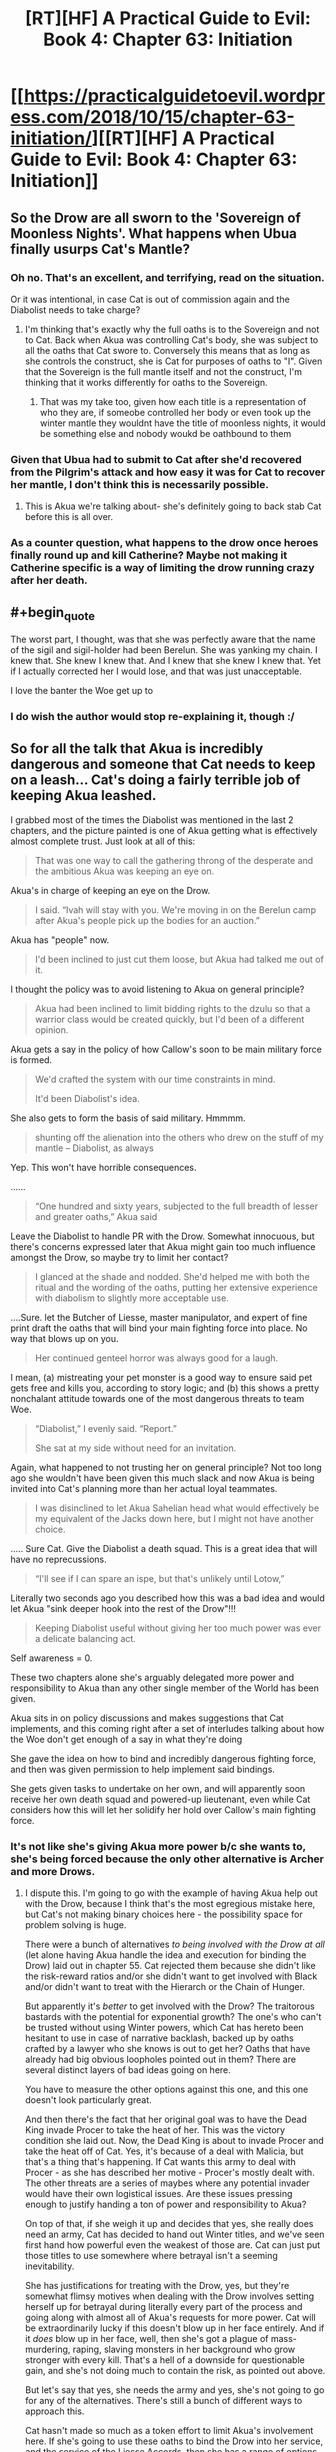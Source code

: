 #+TITLE: [RT][HF] A Practical Guide to Evil: Book 4: Chapter 63: Initiation

* [[https://practicalguidetoevil.wordpress.com/2018/10/15/chapter-63-initiation/][[RT][HF] A Practical Guide to Evil: Book 4: Chapter 63: Initiation]]
:PROPERTIES:
:Author: Zayits
:Score: 59
:DateUnix: 1539576057.0
:END:

** So the Drow are all sworn to the 'Sovereign of Moonless Nights'. What happens when Ubua finally usurps Cat's Mantle?
:PROPERTIES:
:Author: havoc_mayhem
:Score: 29
:DateUnix: 1539577413.0
:END:

*** Oh no. That's an excellent, and terrifying, read on the situation.

Or it was intentional, in case Cat is out of commission again and the Diabolist needs to take charge?
:PROPERTIES:
:Author: JBarca1
:Score: 19
:DateUnix: 1539579935.0
:END:

**** I'm thinking that's exactly why the full oaths is to the Sovereign and not to Cat. Back when Akua was controlling Cat's body, she was subject to all the oaths that Cat swore to. Conversely this means that as long as she controls the construct, she is Cat for purposes of oaths to "I". Given that the Sovereign is the full mantle itself and not the construct, I'm thinking that it works differently for oaths to the Sovereign.
:PROPERTIES:
:Author: werafdsaew
:Score: 15
:DateUnix: 1539588004.0
:END:

***** That was my take too, given how each title is a representation of who they are, if someobe controlled her body or even took up the winter mantle they wouldnt have the title of moonless nights, it would be something else and nobody woukd be oathbound to them
:PROPERTIES:
:Author: Just_some_guy16
:Score: 3
:DateUnix: 1539616410.0
:END:


*** Given that Ubua had to submit to Cat after she'd recovered from the Pilgrim's attack and how easy it was for Cat to recover her mantle, I don't think this is necessarily possible.
:PROPERTIES:
:Author: ProfessorPhi
:Score: 8
:DateUnix: 1539592113.0
:END:

**** This is Akua we're talking about- she's definitely going to back stab Cat before this is all over.
:PROPERTIES:
:Score: 3
:DateUnix: 1539626690.0
:END:


*** As a counter question, what happens to the drow once heroes finally round up and kill Catherine? Maybe not making it Catherine specific is a way of limiting the drow running crazy after her death.
:PROPERTIES:
:Author: somerando11
:Score: 1
:DateUnix: 1539640683.0
:END:


** #+begin_quote
  The worst part, I thought, was that she was perfectly aware that the name of the sigil and sigil-holder had been Berelun. She was yanking my chain. I knew that. She knew I knew that. And I knew that she knew I knew that. Yet if I actually corrected her I would lose, and that was just unacceptable.
#+end_quote

I love the banter the Woe get up to
:PROPERTIES:
:Author: Nic_Cage_DM
:Score: 19
:DateUnix: 1539591158.0
:END:

*** I do wish the author would stop re-explaining it, though :/
:PROPERTIES:
:Author: sparr
:Score: 1
:DateUnix: 1539622275.0
:END:


** So for all the talk that Akua is incredibly dangerous and someone that Cat needs to keep on a leash... Cat's doing a fairly terrible job of keeping Akua leashed.

I grabbed most of the times the Diabolist was mentioned in the last 2 chapters, and the picture painted is one of Akua getting what is effectively almost complete trust. Just look at all of this:

#+begin_quote
  That was one way to call the gathering throng of the desperate and the ambitious Akua was keeping an eye on.
#+end_quote

Akua's in charge of keeping an eye on the Drow.

#+begin_quote
   I said. “Ivah will stay with you. We're moving in on the Berelun camp after Akua's people pick up the bodies for an auction.”
#+end_quote

Akua has "people" now.

#+begin_quote
  I'd been inclined to just cut them loose, but Akua had talked me out of it. 
#+end_quote

I thought the policy was to avoid listening to Akua on general principle?

#+begin_quote
  Akua had been inclined to limit bidding rights to the dzulu so that a warrior class would be created quickly, but I'd been of a different opinion. 
#+end_quote

Akua gets a say in the policy of how Callow's soon to be main military force is formed.

#+begin_quote
  We'd crafted the system with our time constraints in mind.

  It'd been Diabolist's idea.
#+end_quote

She also gets to form the basis of said military. Hmmmm.

#+begin_quote
  shunting off the alienation into the others who drew on the stuff of my mantle -- Diabolist, as always
#+end_quote

Yep. This won't have horrible consequences.

......

#+begin_quote
  “One hundred and sixty years, subjected to the full breadth of lesser and greater oaths,” Akua said
#+end_quote

Leave the Diabolist to handle PR with the Drow. Somewhat innocuous, but there's concerns expressed later that Akua might gain too much influence amongst the Drow, so maybe try to limit her contact?

#+begin_quote
  I glanced at the shade and nodded. She'd helped me with both the ritual and the wording of the oaths, putting her extensive experience with diabolism to slightly more acceptable use.
#+end_quote

....Sure. let the Butcher of Liesse, master manipulator, and expert of fine print draft the oaths that will bind your main fighting force into place. No way that blows up on you.

#+begin_quote
  Her continued genteel horror was always good for a laugh.
#+end_quote

I mean, (a) mistreating your pet monster is a good way to ensure said pet gets free and kills you, according to story logic; and (b) this shows a pretty nonchalant attitude towards one of the most dangerous threats to team Woe.

#+begin_quote
  “Diabolist,” I evenly said. “Report.”

  She sat at my side without need for an invitation.
#+end_quote

Again, what happened to not trusting her on general principle? Not too long ago she wouldn't have been given this much slack and now Akua is being invited into Cat's planning more than her actual loyal teammates.

#+begin_quote
  I was disinclined to let Akua Sahelian head what would effectively be my equivalent of the Jacks down here, but I might not have another choice. 
#+end_quote

..... Sure Cat. Give the Diabolist a death squad. This is a great idea that will have no reprecussions.

#+begin_quote
  “I'll see if I can spare an ispe, but that's unlikely until Lotow,” 
#+end_quote

Literally two seconds ago you described how this was a bad idea and would let Akua "sink deeper hook into the rest of the Drow"!!!

#+begin_quote
  Keeping Diabolist useful without giving her too much power was ever a delicate balancing act.
#+end_quote

Self awareness = 0.

These two chapters alone she's arguably delegated more power and responsibility to Akua than any other single member of the World has been given.

Akua sits in on policy discussions and makes suggestions that Cat implements, and this coming right after a set of interludes talking about how the Woe don't get enough of a say in what they're doing

She gave the idea on how to bind and incredibly dangerous fighting force, and then was given permission to help implement said bindings.

She gets given tasks to undertake on her own, and will apparently soon receive her own death squad and powered-up lieutenant, even while Cat considers how this will let her solidify her hold over Callow's main fighting force.
:PROPERTIES:
:Author: Agnoman
:Score: 16
:DateUnix: 1539608032.0
:END:

*** It's not like she's giving Akua more power b/c she wants to, she's being forced because the only other alternative is Archer and more Drows.
:PROPERTIES:
:Author: werafdsaew
:Score: 1
:DateUnix: 1539649296.0
:END:

**** I dispute this. I'm going to go with the example of having Akua help out with the Drow, because I think that's the most egregious mistake here, but Cat's not making binary choices here - the possibility space for problem solving is huge.

There were a bunch of alternatives /to being involved with the Drow at all/ (let alone having Akua handle the idea and execution for binding the Drow) laid out in chapter 55. Cat rejected them because she didn't like the risk-reward ratios and/or she didn't want to get involved with Black and/or didn't want to treat with the Hierarch or the Chain of Hunger.

But apparently it's /better/ to get involved with the Drow? The traitorous bastards with the potential for exponential growth? The one's who can't be trusted without using Winter powers, which Cat has hereto been hesitant to use in case of narrative backlash, backed up by oaths crafted by a lawyer who she knows is out to get her? Oaths that have already had big obvious loopholes pointed out in them? There are several distinct layers of bad ideas going on here.

You have to measure the other options against this one, and this one doesn't look particularly great.

And then there's the fact that her original goal was to have the Dead King invade Procer to take the heat of her. This was the victory condition she laid out. Now, the Dead King is about to invade Procer and take the heat off of Cat. Yes, it's because of a deal with Malicia, but that's a thing that's happening. If Cat wants this army to deal with Procer - as she has described her motive - Procer's mostly dealt with. The other threats are a series of maybes where any potential invader would have their own logistical issues. Are these issues pressing enough to justify handing a ton of power and responsibility to Akua?

On top of that, if she weigh it up and decides that yes, she really does need an army, Cat has decided to hand out Winter titles, and we've seen first hand how powerful even the weakest of those are. Cat can just put those titles to use somewhere where betrayal isn't a seeming inevitability.

She has justifications for treating with the Drow, yes, but they're somewhat flimsy motives when dealing with the Drow involves setting herself up for betrayal during literally every part of the process and going along with almost all of Akua's requests for more power. Cat will be extraordinarily lucky if this doesn't blow up in her face entirely. And if it /does/ blow up in her face, well, then she's got a plague of mass-murdering, raping, slaving monsters in her background who grow stronger with every kill. That's a hell of a downside for questionable gain, and she's not doing much to contain the risk, as pointed out above.

But let's say that yes, she needs the army and yes, she's not going to go for any of the alternatives. There's still a bunch of different ways to approach this.

Cat hasn't made so much as a token effort to limit Akua's involvement here. If she's going to use these oaths to bind the Drow into her service, and the service of the Liesse Accords, then she has a range of options like trying to acquire an expert to help look through the fineprint (remember, she has minions with fast travel enabled). Yes, this will take more time, but she's not in such a huge rush that she can't afford to take basic precautions with binding the untrustworthy individuals who are going to compse the background of her military. I mean, she could spend more time going through the clauses with Archer. The loopholes pointed out here in the comments are hardly obscure technicalities that couldn't be caught by someone motivated enough to have a cursory look for them.

Giving power to Akua implies that it's a better choice than not giving it to Akua - and Cat's been pretty clear that the Diabolist it a traitor in waiting who is not to be trusted. Giving her own minions and a role in shaping and implementing critical policies is hard to see as an action that's more of an asset than a liability.
:PROPERTIES:
:Author: Agnoman
:Score: 3
:DateUnix: 1539655403.0
:END:

***** Yeah Cat has alternatives, but they're all shit alternatives from her point of view (except the Black Knight, but she doesn't know she can trust him). The Drows, at the very least, respects strength, and she has plenty of it.
:PROPERTIES:
:Author: werafdsaew
:Score: 1
:DateUnix: 1539677282.0
:END:

****** Her reasons for not trusting Black are that he manipulated her when they killed Akua (note that Cat would have lost terribly against Akua without Black's plan) and for destroying the array (which is a decision she later agreed with, if for different reasons, and she applied the same logic with the Crusade). Neither of these things hold up against /bringing a plauge of exponentially growing Drow into Callow and relying on Akua to prevent them killing everyone/.

Neither do most of Cat's other options.

The Drow, it has been made abundantly clear, aren't going to fall in line from Cat's strength alone. And even if they did, Cat can't be everywhere.

And even aside from all this, /trusting Akua to help write up the contract and manage death squads is a really bad idea/.

If a strategy doesn't work unless you're trusting Akua to make it work, then you have to question whether you should be implementing said strategy at all. You need to look at what the other options are again.
:PROPERTIES:
:Author: Agnoman
:Score: 3
:DateUnix: 1539679662.0
:END:

******* I think you're wrong about the Drow's growth rate and thus their possible long term threat, unless by "exponential growth" you mean that all population growth is naturally exponential, which would apply equally to say, Callowan cows.

Within the Drow, killing for Night is zero-sum, the group as a whole loses nothing but neither does it gain. Even if the Drow can learn via Night by killing non-Drow, the Secrets they learn will likely not involve any higher-level Night tricks, it'll be stuff like "literacy" and maybe "pike-holding." Not to be underestimated of course, but these are skills large fractions of the non-Drow population already possess. And a Secret is only useful to learn once. You can't kill two peasants to learn "double literacy," which means that Drow's power growth should asymptotically approach some fixed value rather than blowing up.
:PROPERTIES:
:Author: hailcapital
:Score: 1
:DateUnix: 1539704707.0
:END:

******** What I mean by "exponential" is how the Drow can leverage murder into learning stronger and stronger Secrets. Kill a master swordsman, and they've got a stronger chance of killing. mage. Kill a mage, and they've got a better chance of killing a weaker named (which, presumably, is where things like "the Secret of Many lives comes from). Etc.

Amongst the Drow killing is zero-sum, and that's one of the main things holding them back. Their restricted access to fresh blood - boxed in by the elves, the ratlings, the dead and the dwarves- is a large part of why they've both stagnated as a society and as a threat level. Let them out into the rest of the continent and that changes.

And there's no question as to whether a Drow can learn Secrets from non-Drow. That was one of the first things we learnt:

#+begin_quote
  “I want to be perfectly clear, here,” I said. “If you kill humans, or any other race. It grows the Night?”

  “That is so,” the drow reverently said. “All is one. All is strife. The worthy rise.”
#+end_quote

Also, killing multiple peasants /is/ a good thing - it lets Drow more thoroughly master a skill, depending on what aspects their victim was good at (shitty example - where one swordsman might be good at offence, another might be specialised in defence):

#+begin_quote
  “Spear and blade and bow,” Ivah said. “Dimas harvested many, to learn them whole. It was great accomplishment.”
#+end_quote

Which is fairly terrifying, actually. They don't even need to kill a master swordsman or what-have-you to get the ball rowing. Armies of low-to-moderately skilled peasants is enough, as long as those peasants aren't /uniformly/ skilled (which people, as a rule, aren't).
:PROPERTIES:
:Author: Agnoman
:Score: 2
:DateUnix: 1539723360.0
:END:

********* I don't think that the assumption holds up.\\
There are to many things we don't know about Night killing Non-Night, to make reliable assumptions.

It could be that the killing of others only increases the amount of Night, and not it's shape.\\
In any case, I don't think we have enough information to consider the consequences, of settling the drow elsewhere, probably the Withcaps.

Though I do agree, that it has the shape of massive unintended consequences, which Cat will have to deal with, after callow becomes a squarely Evil Polity.
:PROPERTIES:
:Author: TheVenomRex
:Score: 3
:DateUnix: 1539726305.0
:END:

********** Except that's not true at all? No really, Ivah explained what the Night is when she was explaining how it works:

#+begin_quote
  “You make it sound like there is more to the Night than the shadow tricks,” I said.

  “That is so,” Ivah said, then touched its lips. “Shapeless and shaped, encompassing all. The worthy take. The worthy rise.”

  It's knowledge too, I realized.
#+end_quote

The Night is knowledge is Night.

And again:

#+begin_quote
  Killing cattle,” I said. “Taking it. What does it do for you?”

  “The Night grows,” Ivah smiled. “To do such sacred act would redeem any disgrace.”

  “I want to be perfectly clear, here,” I said. “If you kill humans, or any other race. It grows the Night?”

  “That is so,” the drow reverently said. “All is one. All is strife. The worthy rise.”

  I sucked at my lip.

  “Killing undead,” I said. “Would it also grow the Night?”

  The drow paled.

  “Speak not of the Hidden Horror,” Ivah whispered. “For its crown is dawn, and that pale light is the end of all things. Only the mad would enter the eye of the Host of Death.”

  “It does, doesn't it,” I said. “The necromancy that keeps its army walking, you can claim it for the Night.
#+end_quote

Killing non-Drow adds to the Night. The Night is knowledge. If you've got any evidence to the contrary, I'd love to see it.

But even if we ignore the only explanations we've been given as to how the Night functions... it doesn't change the fact that if every kill makes the Drow stronger, then every kill makes it easier to acquire more and more power. At this point you're quibbling over details.
:PROPERTIES:
:Author: Agnoman
:Score: 1
:DateUnix: 1539728926.0
:END:

*********** Rather important details in my opinion.

If we do not know the shape of the growth of the Night, then we cannot claim to know the consequences of it.

In any case, I feel that you are willfully ignoring what Ivah told Cat in the last chapter.\\
It has reached a point where it must seek ever bigger concentrations of Night, if it is to meaningfully grow in power.

We also know, that even though, Ivah and their warband, sought to add to the Night, they did not do so as powerful drow. Which carries implications as to how much is added with any given kill.

If the amount could follow an exponential growth, one would think that the stronger drow would have organized raids, to exploit this, and return home to claim a superior position.

Yet, we have not heard of this.\\
It is true that they have been boxed in by other powers, but Cat mentions that the rare raiding party has been observed, yet they aren't a threat.

From this I would conclude that the amount added is only worth considering if one has very little.

For though their empire is a ruin, a dark age does not stop people from following their own incentives. I would even say that that was why their empire fell.

You reference those sections to make your point, but miss alternative explanations.\\
We have too little information to go on, and ought to wait for more.

Ps. Sorry for the rambling structure, gotta get some sleep.
:PROPERTIES:
:Author: TheVenomRex
:Score: 1
:DateUnix: 1539731288.0
:END:

************ Again, we've been told what the Night is and how they can aquire it. Do you dispute these explanations, the only one's we've been given on how the Night works?

If all the Drow can reach the point of Ivah before diminishing returns set in, then shit, I don't know what to tell you. Sounds like a victory condition to me. And much of the danger is in /lateral/ growth. rounding out skills and powers and backing it up with superhuman physiques.

And the Drow are ineffective for two main reasons that we know of. One is that they're located in what must be one of the shittiest pieces of real estates out there:

#+begin_quote
  The only people who knew their locations for sure were the drow who still used them, sending roving bands of raiders and slavers to the surface.

  Those enterprising souls were not known for having a lot of success in those depredations. Ages ago, before the Golden Bloom had been seized by the elves, the now-broken kingdom of the Deoraithe had occasionally been troubled by them. Now, though? The surface paths led them into three dead ends: the Kingdom of the Dead, the Golden Bloom and the Chain of Hunger. None of these were known to be welcoming locales to outsiders. Once every few decades it was said a cunning and careful warband managed to slip through dwarven tunnels or other secret paths to reach northern Procer -- or much more rarely, northern Callow -- but even fewer of those who made it there succeeding at returning home.
#+end_quote

They get one chance every few decades to sneak out into the world - not a whole lot of oppurtinty to showcase there. And the one's heading out are the dregs of society, who are going to have a hard time getting the ball rolling, this is because of Reason Two:

On a societal level, they're turned endlessly inwards, because that's how Sve has built the society. the actual movers and shakers, the one's who could start the ball rolling, spend their time murdering each other and treating their lessers like Cattle. Remeber, Ivah and co. were sent out into the Burning Lands only after they have lost power.

#+begin_quote
  “None of us are drow, Lately Queen,” it said. “Had we returned in glory, perhaps once more, but this is disgrace heaped upon disgrace.”

  .....

  “That lot outside is bottom-feeders, Diabolist,” I murmured. “And still they were capable of a trick most Named wouldn't sneer at. There's something wrong here. If their lower ranks are this strong there's no way they'd be a ruin of an empire as they supposedly are.” “Unless,” Akua said calmly, “that very power is the cause of ruin.”

  My brow rose. That was possible, yes. Were they all fighting of this Night so ferociously they'd broken their own realm?
#+end_quote

So there's not much opportunity to collect power, and no-one in a position to do it. Notably, turning them into an army and putting them on Callow fixes these issues.

All that said, we do know that some Drow sent out into the world become Mighty - going out and killing non-Drow works. That's what was going on with Ivah's band when we first met them. They'd been sent out into the Burning Land with an opportunity to rise up from nothing and gain power. That they failed doesn't mean it's an impossibility, but that they tried means they think it can work. And everything since then points in the same direction.

The Drow's civilisation is set to play catch up incredibly quick. Let's be generous and say that they stop growing when they reach the level of the other players, so instead of a race of superhumans who steadily grow more and more omnicompetent, you /just/ have a power on par with Procer or Callow or what have you. Does that seem reasonable?

It's still a gigantic issue, because it's still /the Drow/ held back by /Akua/. Loyalty is not a thing in either of these two. If this is Callow's military power, then Callow is going to destroyed sooner or later..
:PROPERTIES:
:Author: Agnoman
:Score: 1
:DateUnix: 1539733969.0
:END:

************* Listen,I agree with you!

By and large, I have come to the same conclusions.

When the drow begin raiding the countryside of Procer, because really, where but the Whitecaps are they gonna live, will course a lot of problems.

I agree that their loyalty is also in question.

I just disagreed with some of the details in your argument, and I think details are very important.
:PROPERTIES:
:Author: TheVenomRex
:Score: 1
:DateUnix: 1539762386.0
:END:


********* This assumption doesn't hold up under scrutiny. If they're such a threat, why haven't a few enterprising Mighty already broken out of the box and wrecked havoc on the rest of the continent? They have centuries, if not millenium, to do so.

Also, I'd say that the main thing holding them back is that they cannot cooperate.
:PROPERTIES:
:Author: werafdsaew
:Score: 1
:DateUnix: 1539733703.0
:END:

********** We've been given two reasons. One, they're terribly boxed in.

#+begin_quote
  Those enterprising souls were not known for having a lot of success in those depredations. Ages ago, before the Golden Bloom had been seized by the elves, the now-broken kingdom of the Deoraithe had occasionally been troubled by them. Now, though? The surface paths led them into three dead ends: the Kingdom of the Dead, the Golden Bloom and the Chain of Hunger. None of these were known to be welcoming locales to outsiders. Once every few decades it was said a cunning and careful warband managed to slip through dwarven tunnels or other secret paths to reach northern Procer -- or much more rarely, northern Callow -- but even fewer of those who made it there succeeding at returning home.
#+end_quote

Two, they're a race of traitorous backstabbers: (who can't cooperate):

#+begin_quote
  “That lot outside is bottom-feeders, Diabolist,” I murmured. “And still they were capable of a trick most Named wouldn't sneer at. There's something wrong here. If their lower ranks are this strong there's no way they'd be a ruin of an empire as they supposedly are.”

  “Unless,” Akua said calmly, “that very power is the cause of ruin.”

  My brow rose. That was possible, yes. Were they all fighting of this Night so ferociously they'd broken their own realm?
#+end_quote

(There are a half dozen other quotes supporting this, but I'll leave it there.)

Guess which to problems mobilising the Drow outside of the Everdark solves? But nah, we'll just /trust Akua to handle it/.

Most Mighty apparently stay in the ruins of their civilisation, killing each other and their lessers. We have no knowledge that any Mighty haven't escaped. The threat isn't that one or two get out and sow havoc, the threat is that their civilisation as a whole can play catch up incredibly quick and become a danger on or above anything else on the surface. At which point Callow's in a hell of a lot of trouble if they slip their leash and start doing what Drow do. But Akua had some really great ideas on how to make this work, so it's all going to be fine. Right?
:PROPERTIES:
:Author: Agnoman
:Score: 1
:DateUnix: 1539734174.0
:END:

*********** You haven't said anything that I didn't already know. The Drow's oaths are to Cat, not Akua, and you're treating Cat like a complete idiot if you don't think she sat down with Archer to scrutinize every words of the oath.

The Drows are currently being forced to cooperate by the oaths, but as soon as they break free of that they're going back to old patterns. They're not going to magically improve their civilization because the very nature of the Night itself makes that impossible.
:PROPERTIES:
:Author: werafdsaew
:Score: 1
:DateUnix: 1539745889.0
:END:

************ #+begin_quote
  . The Drow's oaths are to Cat, not Akua
#+end_quote

*Sworn to the Sovereign of Moonless Nights.

I think that distinction has been covered enough by others.

#+begin_quote
  if you don't think she sat down with Archer to scrutinize every words of the oath.
#+end_quote

There's literally no indication that Archer was brought into this. Nadda. But that's sort of besides the point, because the big issue here is that Akua has been noted to be far better than either of them at manipulation of people and fine print.

Do you really think that Akua is not capable of slipping something in? Do you think that she /wouldn't/?

On the meta level, foyou think that giving Akua power and responsibility is going to result in Cat getting off scott free?

#+begin_quote
  but as soon as they break free of that they're going back to old patterns.
#+end_quote

Yes. I see you have grasped the issue here.

The problem is one part the Drow suck, one part they're going to become real powerful real fast, and one part Akua has been trusted to conceive and then implement the binding that prevent the first two issue from compounding.
:PROPERTIES:
:Author: Agnoman
:Score: 1
:DateUnix: 1539755770.0
:END:

************* #+begin_quote
  Sworn to the Sovereign of Moonless Nights.
#+end_quote

You have it backward; read the hint from the [[https://www.reddit.com/r/rational/comments/9o9d6p/rthf_a_practical_guide_to_evil_book_4_chapter_63/e7vop1k/][WOG]] in this very thread

#+begin_quote
  Do you really think that Akua is not capable of slipping something in?
#+end_quote

Not when under so much scrutiny. Cat is /magically/ illiterate; she is not illiterate in Lower Miezan. And Akua wouldn't attempt a betrayal unless she is certain that it will succeeds.

#+begin_quote
  The problem is ... one part they're going to become real powerful real fast
#+end_quote

Not really, Cat is not adding much to the Night; she is just redistributing it around.
:PROPERTIES:
:Author: werafdsaew
:Score: 1
:DateUnix: 1539761656.0
:END:

************** I'd actually missed that WOG, thanks for pointing it out. But even taking out that specific example...

We know that Akua's extraordinarily good with legalese - on account of being Praesi and the Diabolist - and that Cat is quite inexperienced- to the point that she thought Akua might be needed to help her (remember, we've seen Cat's skillset, and a lawyer she is not).

Akua's relative advantage in manipulation and loophoes is something that's been emphasised to us.

In general I think that Akua's expertise is something better off treated as a threat rather than an opportunity when it comes to such important things as securing the military force of Callow - I can't imagine any would be overly surprised if it turned out /Akua *did/ poison this proverbial well - and that relaxing the general policy of don't-trust-Akua to the point of letting her help invent and execute policies is an issue when she's set to inevitably betray Cat based on her history, personality, and story role.

Certainly here are issues with giving her powerful seconds that she requested in order to exert more control over the faction she just helped write up oaths for, or death squads to command with a degree of autonomy.

As to adding to the Night - the mechanics of that have been described to us. Even if we say that no Night is added to during service to Cat, an incredibly bold claim, it's still a looming threat if the monstrous slave army rebels. But that never happens in stories, right? Especially when they've been secured with the help of a treacherous underling?
:PROPERTIES:
:Author: Agnoman
:Score: 1
:DateUnix: 1539764863.0
:END:

*************** You still haven't said anything that I didn't already know. Of course Akua is a threat, and of course the Drows are a threat. But are they a bigger threat than the alternatives? That's the issue here. Are they worse than the Wildhunts, whom Cat expects to betray her with very high certainty? Or the High Lords? Or the Faes nobles again?
:PROPERTIES:
:Author: werafdsaew
:Score: 1
:DateUnix: 1539800058.0
:END:

**************** The short answer is yes, there are other options that Cat should be looking at, for a bunch of reasons I've listed earlier on. A big one is this - Cat wants this army as a hedge against uncertainty. If having the army (and having Akua play a big role with the army) introduces more uncertainty than it solves, you have to question whether it's serving it's purpose. Bare minimum, you have to look at other ways of going about going things.

I also gave a non-exhaustive list alternatives at every level of decision making further up in this very comment chain, and you've ignored or forgotten the most viable of them. Feel free to scroll back up and look at them again, if you want - I'm not going to type them out again.
:PROPERTIES:
:Author: Agnoman
:Score: 1
:DateUnix: 1539811616.0
:END:

***************** You're completely misreading the character of Cat if you think she's trying to reduce uncertainty; she is doing the opposite. The Black Knight himself said this just 3 chapters ago:

#+begin_quote
  She thrives in chaotic situations. It's led her to the bad habit of creating them knowing it improves her chances of victory even if it significantly increases collateral damage as well.
#+end_quote

And she's doing this because Malicia will straight up out plan her unless she does something totally unexpected, and that Drow army is that something.

The issue is that you don't see her situation as dire, so you don't think she should be taking these risks.
:PROPERTIES:
:Author: werafdsaew
:Score: 1
:DateUnix: 1539831263.0
:END:

****************** Sorry, are you suggesting that Cat's goal is to cause chaos? Citations needed.

Cat gave us her reasons for wanting the Drow:

#+begin_quote
  Procer would be occupied with the Dead King for the foreseeable future, but there was no guarantee part of the crusader host would not try Callowan borders again if it saw weakness. The Dominion still had two armies on the field, and the League's intentions were opaque to me. My instinct had been that the Tyrant of Helike and his madman of a Hierarch would be taking a swing at the Principate, but that'd been while it was still the dominant force on the board. With Keter on the march, the League might be feeling adventurous enough to aim for other territories. And that was without even considering Malicia, who sure as Hells wouldn't let me bind the wounds of Callow in peace.

  ...

  “It was one thing to put all our coin on the Army of Callow when we had the leash on the Dead King, however laughably feeble that leash was,” I replied. “It's another when Malicia's the one who let him out, on unknown terms. There will be battles, Hakram, and there's only so many Callowans of fighting fit. Only so many we can afford to lose.
#+end_quote

If you want that clarified: she's worried about the possibility of being invaded, and she can't lose too many men.

Just as a reminder, there are huge logistical issues with Praes attacking Callow, in terms of food, manpower, coin, an ongoing war with Ashur, and general Praesi dickishness. If you want to dispute this, I can probably go find the quotes later on. The Dominion and Procer have bigger fish to fry, as far as cat's concerned. And she's already admitted that she has no clue what the Tyrant is up to. So again - Hedging against the risk of losing too many men from the /possibility/ of being invaded.

#+begin_quote
  Drow army is that something.
#+end_quote

Again, there are alternatives. Again, I listed a bunch above. Again, you've ignored it.

Cat has other plenty of other options than the Drow. She's talked about them. She has plenty of options of handling the Drow in a different manner. I have lifted a narrow selection of these.

Before she left for the Everdark it was pointed out that backing herself into a corner where Akua was her only diplomacy expert was a bad idea. This was before magically binding oaths, status granting minions, and the forming of death squads was added to the mix.

#+begin_quote
  The issue is that you don't see her situation as dire, so you don't think she should be taking these risks.
#+end_quote

Not at all - Callow's fucked. I was arguing for this a while back. You and I actually discussed this at the time.

What I'm arguing is that the Drow and Akua are unlikely to make things any better.

Taking the disloyal, backstabbing society of slavers, murders and rapists with the potential for accelerated growth, making them more powerful with a magical source connected to treachery and dickishness (which you've been hesitant to use in case of story repercussions), and then trusting your traitorous underling (who's smarter than you are) to manage the situation through a combination of magical bindings, extra-powerful minions and death squads they've suggested does not seem like a strategic decision.

On the story level, the evil army bound with magic is probably going to betray you, as is the evil second. On the practical probably end badly, for obvious reasons.

If things go even slightly badly, then Callow is done for. It's not even the fun sort of chaos that Cat thrives in.
:PROPERTIES:
:Author: Agnoman
:Score: 1
:DateUnix: 1539838690.0
:END:


*** Akua's competent enough that she's going to end up in charge of something, purely by necessity, and arguably having her in charge of the oath-bound force, whose essential loyalties aren't necessary is less dangerous than giving her some non-oath bound contingent which she might subvert. That's assuming she hasn't managed to sneak back doors into the oaths though.

The "genteel horror" line struck me as more in-group playful ribbing than genuine taunting the monster, although of course the fact that they have such a dynamic is cause for concern.

I think her large say in Cat's decisions is mostly a function of her being who Cat has that has any interest or experience with it. I can't see Archer caring what goes into the oaths. Adjutant easily gets this much delegation and responsibility, as does arguably Thief but they aren't here.
:PROPERTIES:
:Author: hailcapital
:Score: 1
:DateUnix: 1539628093.0
:END:

**** #+begin_quote
  That's assuming she hasn't managed to sneak back doors into the oaths though.
#+end_quote

That seems like a fairly huge assumption. If we've had two things hammered into our heads, it's that Akua is master manipulator and can't be trusted. And then this chapter went out of its way to remind us that she's very good with legalese.

#+begin_quote
  the fact that they have such a dynamic is cause for concern.
#+end_quote

Yeah, that line was included more to show how literally every time Akua is brought up it's her not being taken seriously as a threat. (Except for that one time at the end, where Cat aknowledges the danger and proceeds to give Akua more tools,).

Part (a) was something of a reach, but the mistreatment of Akua is something of a trend at this point in more serious ways, and the "chained monster escapes and eats it's master" is something worth bringing up in this context anyway.

#+begin_quote
  her large say in Cat's decisions is mostly a function of her being who Cat has that has any interest or experience with it
#+end_quote

But to do this is to make the assumption that having Akua involved isn't going to be a liability - and Cat's been pretty darned clear prior to this that Akua is a liability who will inevitably stab her in the back.

If the only way to make the Drow - the race of traitorous, exponentially growing monsters - work is to /trust Akua/... it's probably not a great long term idea.

And it's not like Cat doesn't have other options, to her knowledge. Hell, she shot down a bunch of them not too long ago in large part /because Akua suggested those options/.
:PROPERTIES:
:Author: Agnoman
:Score: 3
:DateUnix: 1539639308.0
:END:

***** I'm guessing it'll end up that Akua usurps the mantle (she is the one who's actually paying the cost every time Cat uses it, after all) and then all those conveniently worded oaths will give her an instant near-Named army.
:PROPERTIES:
:Author: TristanTheViking
:Score: 2
:DateUnix: 1539737746.0
:END:


**** #+begin_quote
  although of course the fact that they have such a dynamic is cause for concern.
#+end_quote

Yeah, there's no way she isn't playing up her snobbishness for humanization points.
:PROPERTIES:
:Author: CouteauBleu
:Score: 3
:DateUnix: 1539635156.0
:END:


** ...Cat has /all/ the Winter, doesn't she. She can put slivers into every one of an army and hand off titles to an entire court, and it's not going to make a noticeable difference to her personal power.

Or she's not doing the math again.
:PROPERTIES:
:Author: ahd1903
:Score: 8
:DateUnix: 1539583537.0
:END:

*** I don't think it necessarily works as zero-sum. Putting shards of ice inside people that will freeze them to death if they disobey you seems like it "resonates" enough with Winter that it'll be easier to do that the amount of power it "should" use.
:PROPERTIES:
:Author: fortycakes
:Score: 11
:DateUnix: 1539598714.0
:END:


*** Increases her personal power if anything, since she can use more powerful stuff without going all monologuing by shifting alienation.
:PROPERTIES:
:Author: melmonella
:Score: 9
:DateUnix: 1539599104.0
:END:

**** I don't think the shards have much of an effect on her power. I don't think she actually needs to use shards of winter anyway since Oaths, in general on Calernia, work for everyone. Just one of those magically laws. The titles actually increase her power since it increases the size of her court. Unfortunately this is exactly the direction the Dead King wants her to go and, until recently, the opposite direction she wanted to head.
:PROPERTIES:
:Author: Solaire145
:Score: 1
:DateUnix: 1539626759.0
:END:


** The way Cat is seemingly so oblivious to Ubua manipulating all of this, and the way she's basically calling the shots AND convincing Cat into things she disapproves of, makes me wonder if shunting Winter off to Diabolist is having some unintentional and unconscious effects. As Ubua gets more Wintery, perhaps she's able to more easily influence Cat? She's becoming more of the true Sovereign of Winter than Cat is.

Either way, I think we can all agree that the oaths were a good idea in theory and a terrible idea in practice, simply because she's letting Ubua run the show.

Also, I think we can all agree that Archer is hilarious.

Finally, in case anyone missed this in the comments:

#+begin_quote
  ATTN: ALL READERS

  Hey all,

  RL friend of ErraticErrata here. A few others and I were debating Guide characters recently, and it dawned on us that there is truly no other way of settling any debate than by the laws of Bellerophon, Peerless Jewel of Freedom.

  That's right -- we're organizing a PGTE Character Contest!

  Mostly because we're curious as to which characters The-People-Who-Can-Do-No-Wrong (that's you) prefer. Getting to hear your opinion of each character is valuable, so don't hesitate to share!

  Before you ask, we did manage to talk EE into letting us do this, and with only a minimal number of threats.

  -- The contest will start with next Monday's chapter (October 22).-- One match per chapter -- the link to the poll will be in EE's first comment in response to the chapter. We'll also publish it on PGTE's subreddit if you don't read any of the comments. Like the one you're reading right now. I'm helpful.-- It will be a series of head-to-head matches between 32 PGTE characters. Just vote for your favourite!

  We promise lies, violence, more lies, and even the clenching and unclenching of fists. Or maybe none of that and just a series of polls. We're still figuring it out.

  I'll publish the bracket on Wednesday, so stay tuned!
#+end_quote
:PROPERTIES:
:Author: AurelianoTampa
:Score: 7
:DateUnix: 1539610731.0
:END:

*** I'm not reading Cat as being oblivious; I'm reading her as having no better alternatives.
:PROPERTIES:
:Author: werafdsaew
:Score: 1
:DateUnix: 1539649538.0
:END:

**** I don't think that's true. I think Cat is thinking that way... but look how quickly the readers jumped on all of the GLARINGLY OBVIOUS PROBLEMS with the oaths! Cat's not dumb; she should see those too. That she doesn't... seems worrisome.
:PROPERTIES:
:Author: AurelianoTampa
:Score: 1
:DateUnix: 1539651420.0
:END:

***** I'm not seeing any glaringly /GLARINGLY OBVIOUS PROBLEMS/ with the oaths. I'm seeing a lot of objections to letting Akua out of the box at all, but that ship has sailed.
:PROPERTIES:
:Author: werafdsaew
:Score: 5
:DateUnix: 1539676433.0
:END:

****** The closest thing to a GLARINGLY OBVIOUS PROBLEM is the insistent terminology on "Sovereign of the Moonless Nights" rather than "Catherine." But honestly that's so obvious that Cat had to have caught it, which I think indicates that either SOTMN is more essential to who she is than her name, it's more secure as an identifier, or she intends others to be able to bear that specific title.
:PROPERTIES:
:Author: hailcapital
:Score: 1
:DateUnix: 1539729030.0
:END:

******* You see a problem, I see a solution.
:PROPERTIES:
:Author: werafdsaew
:Score: 1
:DateUnix: 1539733134.0
:END:


** shoddy oaths

#+begin_quote
  under this name and any name you will ever bear I bind you by these oaths
#+end_quote

If changing the name can affect things, why not include "and have ever bore" for completeness?

#+begin_quote
  “You will never slay nor harm nor hinder any in my service, or dwelling within Callow, save in your own defence or the pursuit of my laws,”
#+end_quote

Here she uses "me" to refer to herself but everywhere else it's Sovereign of... (SOTMN). Seems like if you are going to make a set of secure oaths that will last for a century, you should make it more reliable in this regard. For example, you could split the oath into several parts.

First, specify that Oathtaker in the text of the oath uniquely refers to Cat with two dozen identifiers so the whole set couldn't be stolen from her by someone taking her mantle, or her changing title or name or current profession, or what not. If done properly, it should make cat the "holder" of the contract no matter what kind of shenanigans happen. An example could be something like this:

#+begin_quote
  Oathtaker refers to me, Catherine Foundling, ruler of Callow at the time this contract is signed, current holder of the SOTMN title, person currently in front of the Oathgiver, previously human female, with a penchant for not checking what the hell I am doing with very powerful magic
#+end_quote

This isn't a reliable descriptor here as I am not going to spend half an hour ironing out all the details, but the point would be to specify Cat uniquely in several different ways so that if you subvert just one of those ways you still wouldn't count as the contract holder. For example, if Ubua stole SOTMN title, she still wouldn't have been the ruler of Callow at the time of contract being signed, and would either be left with inactive oaths or would need to resort to time travel.

Second, specify who is taking the oath, with a similar set of two dozen identifiers. As a hypothetical example, what happens if it's not Sekoran there in front of her, but some other drow pretending to be Sekoran? Would it even be bound /at all/ in the current set of oaths, given that their name is /not/ Sekoran?

Third, specify what the oaths are (don't kill civvies, obey liesse accords, etc). Doesn't really matter what those oaths are, as long as they aren't shoddy.

Fourth, specify how, if at all, this set of oaths can be changed. It sure seems useful to have an ability to impose conditional oaths on your soldiers when it is necessary without the whole ritual with the cup and the knife. It also seems sensible that you might want to pull back an oath which is good in general for a very specific circumstance. For example:

#+begin_quote
  “You will never slay nor harm nor hinder any in my service, or dwelling within Callow, save in your own defence or the pursuit of my laws,”
#+end_quote

Suppose that Masego (in Cat's service) goes suddenly insane from demon corruption, and starts running around towns wrecking various havoc. Switching chickens for turkeys, beating up old ladies, dropping cats into pots of milk, all sorts of stuff. You'd like to be able to say "go find whomever is doing this, break their legs and bring them here so we can ask what is up with that". We'll also specify that for whatever reason Cat can't pass a law saying "that is illegal", perhaps because each time it's a new thing, and can't fire whomever is causing havoc, perhaps because they don't know who is.

In this highly unusual circumstance it'd make sense to temporarily peel off a very good general oath in regards to this insane individual. Current set of oaths doesn't allow for it. Having a clause for how that can be done seems sensible.

However, some oaths (e.g. don't try to usurp my title) could be considered too dangerous to be allowed to be changed at all, lest a Hero exploit that, so you could specify which parts of the oathtaking could be changed and which couldn't. Similarily, you could add clauses for how Cat could temporarily cede control over the general drow management to Ubua, in a circumstance like in the Battle of the Camps where Cat was out of order for a couple days, and how much that control would be ceded.
:PROPERTIES:
:Author: melmonella
:Score: 7
:DateUnix: 1539600869.0
:END:

*** #+begin_quote
  If changing the name can affect things, why not include "and have ever bore" for completeness?

  Here she uses "me" to refer to herself but everywhere else it's Sovereign of... (SOTMN).
#+end_quote

Those are actually good points, the second in particular was something I missed when going over the chapter. Amended the text accordingly.

The rest of what you argue is a bit of stretch. First off, you're assuming that the oaths binding drow to the SOMN instead of Catherine in particular is a bug instead of a feature. It isn't. Second, you're assuming that a precaution as basic as an identity check wouldn't be taken before people are allowed to bid. Third, your entire argument about rules being amended in the future is essentially irrelevant since they're bound to take her orders regardless, something already ensured by oath. Fourth, your hypothetical with Masego is absurd since several things you describe - punching old ladies, messing with private property - would be illegal, and so covered by the last part of the same oath you quoted. I'll also point out that for it to even slightly hold up you had to nix the obvious solution (use of her authority to make things illegal) and assume she'd be enough of an idiot to not use her legal rights to imprison a threat to the kingdom. It's fine if you want to poke holes in the oaths, frankly I'm not a legal scholar of any sort so I could use the help, but at this point you're kind of making your own flaws so you can point them out.

​

​
:PROPERTIES:
:Author: ErraticErrata
:Score: 17
:DateUnix: 1539709357.0
:END:

**** #+begin_quote
  First off, you're assuming that the oaths binding drow to the SOMN instead of Catherine in particular is a bug instead of a feature. It isn't.
#+end_quote

To what, let Ubua use them when Cat is out? Or to later make SOMN a hereditary title that Cat could give to someone else? Those are about the only things I could think of here. Leaving Ubua a clear path to using the drow really seems like a bug to me, but maybe I am missing some amazing exploit that'd make it all worth it. I suppose we'll find out eventually, so no reason for you to spoiler your own story.

#+begin_quote
  Second, you're assuming that a precaution as basic as an identity check wouldn't be taken before people are allowed to bid.
#+end_quote

Bah. You make such checks at every point you can, assuming it costs you nothing, like here. No reason to leave holes for enemies to exploit.

#+begin_quote
  Third, your entire argument about rules being amended in the future is essentially irrelevant since they're bound to take her orders regardless, something already ensured by oath.
#+end_quote

And if she orders them to do something contrary to one of the oaths they just gave? Like, burn down a house in Callow, or some such. I am assuming that "pursuit of its laws" refers to actually legaly passed laws, and not just whatever whim Cat has at the moment, so presumably that'd go contrary to the oath? Sure seems like having a way to lift an oath would be nice. Long-term orders probably work as a substitute for additions to the original oath, though I feel like "order" is lower priority than an "oath".

#+begin_quote
  Fourth, your hypothetical with Masego is absurd since several things you describe - punching old ladies, messing with private property - would be illegal, and so covered by the last part of the same oath you quoted.
#+end_quote

Eh, that is fair. The idea I was getting at with the hypothetical was that someone could feasibly be doing something you don't want them doing which is nonetheless legal. How about a better hypothetical?

Say there is a Hero with mindrape-like powers a-la Speaking. You know he planted suggestions in the mind of one of your subjects in some location, but you do not know who the plant is. Plant himself is honestly unaware of being a double agent, because suggestions are subtle and aren't activated yet, so they can't even be said to be comitting treason. Suggestion is to do something perfectly legal like (e.g. light a fireplace at home at 19 hours, drink a cup of water at 8 am, eat a chicken for dinner, whatever), so even when it activates they would not be violating any laws. However, this legal action would be helping the hero in some way, perhaps by letting them activate a ritual. Now, what you /want/ is to leave an agent on the scene with an order like "look around, find out who the plant is, and then prevent them from doing whatever it is they were supposed to be doing" (we can postulate that suggestion is detectable once it activates, their eyes light up or something). However, the plant is a citizen, they won't be violating any laws, and you can't even say "lighting fireplaces at 19 o clock is illegal for the next week" because you don't know any details about what it is they have to do. So, how do you give an order here?
:PROPERTIES:
:Author: melmonella
:Score: 2
:DateUnix: 1539721153.0
:END:

***** #+begin_quote
  And if she orders them to do something contrary to one of the oaths they just gave? Like, burn down a house in Callow, or some such. I am assuming that "pursuit of its laws" refers to actually legaly passed laws, and not just whatever whim Cat has at the moment, so presumably that'd go contrary to the oath? Sure seems like having a way to lift an oath would be nice. Long-term orders probably work as a substitute for additions to the original oath, though I feel like "order" is lower priority than an "oath".
#+end_quote

Callow's not a democracy, as the ruling queen Catherine can pass a royal decree and pretty much remedy that instantly. And the trade of Night-for-oaths would be much less attractive if additional oaths could be added at any time - that would, rightly, be seen as extremely easy to exploit. It's one thing to make those oaths if they're a known quantity, another if Catherine can add another at a whim. What would prevent her from just enslaving them if she felt like it? Orders for a limited timespan are much more agreeable, and for the long-term issues she has her greater oaths.

As for your last paragraph, why would she use the drow specifically in that situation? It's not like she wouldn't have other options. The oath-takers don't have to be the perfect tool for every context, just the ones she wants to use them in. Besides, even in your theoretical the order could simply be 'subdue the hero-touched plant when you see the sign'. Which assuming the hero meant to do Callow harm by using the citizen as a pawn, wouldn't break the oath as they'd be breaking the laws by cooperating, however unwillingly, with a plot against Callow.

​
:PROPERTIES:
:Author: ErraticErrata
:Score: 8
:DateUnix: 1539729348.0
:END:


** We've never actually seen anyone try to break an oath with a Fae before. And these drow are making oaths with cat's blood involved, I.e. winter. These oath breakers appear akin to the Peter Pettigrew style ones where the power they've borrowed turns on them when they break their oath to the source of the power.

In the stories, it seems like breaking an oath with a Fae doesn't necessarily have instant backlash and this makes sense when there are no slivers of power involved in every oath (say larat and cat's oath or even Ivah and Cat's first oath). Given the similarities between our stories and the guideverse, breaking an oath with a fairy usually gives them power over you, in the case of the drow, the slivers of power instantly kill their hosts.

I state this because I think the Pilgrim made his deal with the queen in callow and while this is not as serious as the greater oaths made with Winter, him absconding still falls on the spectrum of reneging on his deal. Which means Cat will not have absolute power over him, but the Pilgrim will be seriously nerfed in his next encounter with Cat.

Also, it seems odd that they can make oaths they don't understand. Are the accords and the meaning of the oaths explained properly to the drow? It reminds me of software TOS which might as well be in Crepescular for all I know. Given the nature of oaths, they can only be what the parties knowingly consent to. If anything, akua might have interfered with the oaths at the translation stage and the drow think they are making a different bargain
:PROPERTIES:
:Author: ProfessorPhi
:Score: 2
:DateUnix: 1539668366.0
:END:


** #+begin_quote
  “So you went on a walk,” I prompted.
#+end_quote

So I'm starting to think the main inspiration for Indrani is [[https://youtu.be/TgnIjJexut4?t=184][Alucard from Hellsing abridged]]...actually I'm pretty damn convinced.
:PROPERTIES:
:Author: LordSwedish
:Score: 1
:DateUnix: 1539631194.0
:END:
